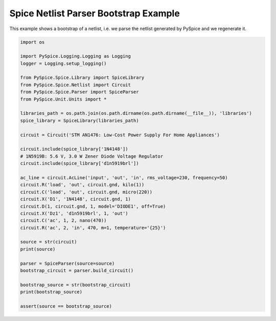 
.. getthecode:: bootstrap-example.py
    :language: python


========================================
 Spice Netlist Parser Bootstrap Example
========================================

This example shows a bootstrap of a netlist, i.e. we parse the netlist generated by PySpice
and we regenerate it.


.. code-block:: python

    import os
    
    import PySpice.Logging.Logging as Logging
    logger = Logging.setup_logging()
    
    from PySpice.Spice.Library import SpiceLibrary
    from PySpice.Spice.Netlist import Circuit
    from PySpice.Spice.Parser import SpiceParser
    from PySpice.Unit.Units import *
    
    libraries_path = os.path.join(os.path.dirname(os.path.dirname(__file__)), 'libraries')
    spice_library = SpiceLibrary(libraries_path)
    
    circuit = Circuit('STM AN1476: Low-Cost Power Supply For Home Appliances')
    
    circuit.include(spice_library['1N4148'])
    # 1N5919B: 5.6 V, 3.0 W Zener Diode Voltage Regulator
    circuit.include(spice_library['d1n5919brl'])
    
    ac_line = circuit.AcLine('input', 'out', 'in', rms_voltage=230, frequency=50)
    circuit.R('load', 'out', circuit.gnd, kilo(1))
    circuit.C('load', 'out', circuit.gnd, micro(220))
    circuit.X('D1', '1N4148', circuit.gnd, 1)
    circuit.D(1, circuit.gnd, 1, model='DIODE1', off=True)
    circuit.X('Dz1', 'd1n5919brl', 1, 'out')
    circuit.C('ac', 1, 2, nano(470))
    circuit.R('ac', 2, 'in', 470, m=1, temperature='{25}')
    
    source = str(circuit)
    print(source)
    
    parser = SpiceParser(source=source)
    bootstrap_circuit = parser.build_circuit()
    
    bootstrap_source = str(bootstrap_circuit)
    print(bootstrap_source)
    
    assert(source == bootstrap_source)

